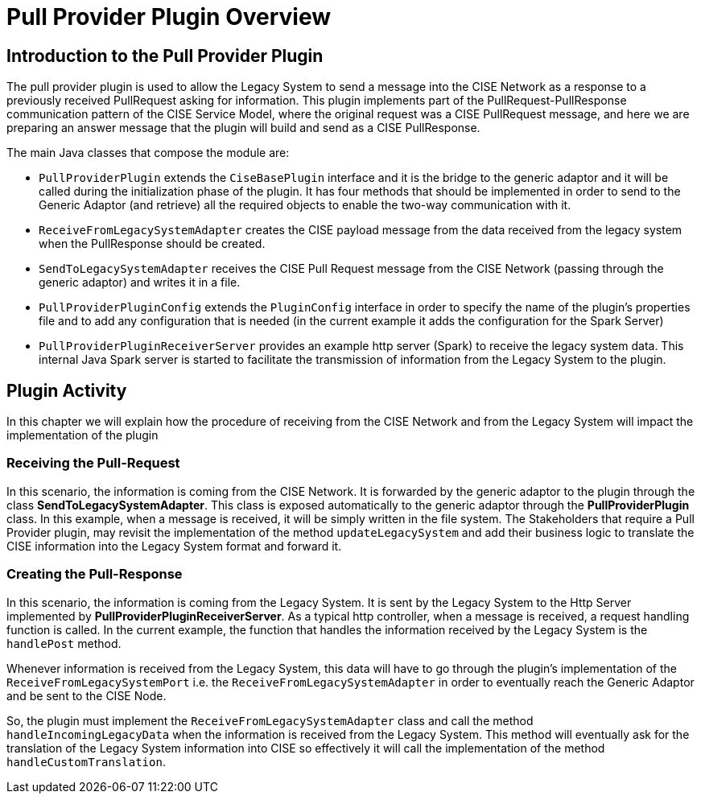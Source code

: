 = Pull Provider Plugin Overview

== Introduction to the Pull Provider Plugin

The pull provider plugin is used to allow the Legacy System to send a message into the CISE Network as a response to a previously received PullRequest asking for information.
This plugin implements part of the PullRequest-PullResponse communication pattern of the CISE Service Model, where the original request was a CISE PullRequest message,
and here we are preparing an answer message that the plugin will build and send as a CISE PullResponse.

The main Java classes that compose the module are:

- `PullProviderPlugin` extends the `CiseBasePlugin` interface and it is the bridge to the generic adaptor and it will be called during the initialization phase of the plugin. It has four methods that should be implemented in order to send to the Generic Adaptor (and retrieve) all the required objects to enable the two-way communication with it.

- `ReceiveFromLegacySystemAdapter` creates the CISE payload message from the data received from the legacy system when the PullResponse should be created.

- `SendToLegacySystemAdapter` receives the CISE Pull Request message from the CISE Network (passing through the generic adaptor) and writes it in a file.

- `PullProviderPluginConfig` extends the `PluginConfig` interface in order to specify the name of the plugin's properties file and to add any configuration that is needed (in the current example it adds the configuration for the Spark Server)

- `PullProviderPluginReceiverServer` provides an example http server (Spark) to receive the legacy system data. This internal Java Spark server is started to facilitate the transmission of information from the Legacy System to the plugin.

== Plugin Activity
In this chapter we will explain how the procedure of receiving from the CISE Network and from the Legacy System will impact the implementation of the plugin

=== Receiving the Pull-Request
In this scenario, the information is coming from the CISE Network. It is forwarded by the generic adaptor to the plugin through the class *SendToLegacySystemAdapter*. This class is exposed automatically to the generic adaptor through the *PullProviderPlugin* class.
In this example, when a message is received, it will be simply written in the file system.
The Stakeholders that require a Pull Provider plugin, may revisit the implementation of the method `updateLegacySystem` and add their business logic to translate the CISE information into the Legacy System format and forward it.

=== Creating the Pull-Response
In this scenario, the information is coming from the Legacy System. It is sent by the Legacy System to the Http Server implemented by *PullProviderPluginReceiverServer*. As a typical http controller, when a message is received, a request handling function is called. In the current example, the function that handles the information received by the Legacy System is the `handlePost` method.

Whenever information is received from the Legacy System, this data will have to go through the plugin's implementation of the `ReceiveFromLegacySystemPort` i.e. the `ReceiveFromLegacySystemAdapter` in order to eventually reach the Generic Adaptor and be sent to the CISE Node.

So, the plugin must implement the `ReceiveFromLegacySystemAdapter` class and call the method `handleIncomingLegacyData` when the information is received from the Legacy System. This method will eventually ask for the translation of the Legacy System information into CISE so effectively it will call the implementation of the method `handleCustomTranslation`.
